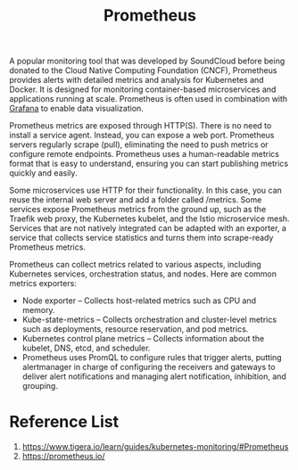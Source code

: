 :PROPERTIES:
:ID:       ebc7a85b-cb33-4b29-93f9-0c2d5215bc7a
:END:
#+title: Prometheus
#+filetags:
A popular monitoring tool that was developed by SoundCloud before being donated to the Cloud Native Computing Foundation (CNCF), Prometheus provides alerts with detailed metrics and analysis for Kubernetes and Docker. It is designed for monitoring container-based microservices and applications running at scale. Prometheus is often used in combination with [[id:9f3cd2be-e9b5-4c01-b457-445951a17175][Grafana]] to enable data visualization.

Prometheus metrics are exposed through HTTP(S). There is no need to install a service agent. Instead, you can expose a web port. Prometheus servers regularly scrape (pull), eliminating the need to push metrics or configure remote endpoints. Prometheus uses a human-readable metrics format that is easy to understand, ensuring you can start publishing metrics quickly and easily.

Some microservices use HTTP for their functionality. In this case, you can reuse the internal web server and add a folder called /metrics. Some services expose Prometheus metrics from the ground up, such as the Traefik web proxy, the Kubernetes kubelet, and the Istio microservice mesh. Services that are not natively integrated can be adapted with an exporter, a service that collects service statistics and turns them into scrape-ready Prometheus metrics.

Prometheus can collect metrics related to various aspects, including Kubernetes services, orchestration status, and nodes. Here are common metrics exporters:

+ Node exporter – Collects host-related metrics such as CPU and memory.
+ Kube-state-metrics – Collects orchestration and cluster-level metrics such as deployments, resource reservation, and pod metrics.
+ Kubernetes control plane metrics – Collects information about the kubelet, DNS, etcd, and scheduler.
+ Prometheus uses PromQL to configure rules that trigger alerts, putting alertmanager in charge of configuring the receivers and gateways to deliver alert notifications and managing alert notification, inhibition, and grouping.

* Reference List
1. https://www.tigera.io/learn/guides/kubernetes-monitoring/#Prometheus
2. https://prometheus.io/

